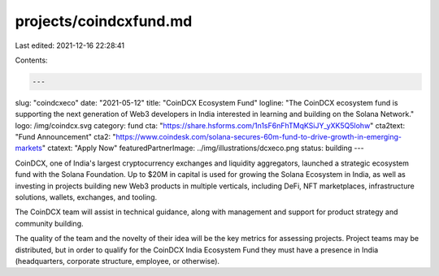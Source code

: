 projects/coindcxfund.md
=======================

Last edited: 2021-12-16 22:28:41

Contents:

.. code-block:: md

    ---
slug: "coindcxeco"
date: "2021-05-12"
title: "CoinDCX Ecosystem Fund"
logline: "The CoinDCX ecosystem fund is supporting the next generation of Web3 developers in India interested in learning and building on the Solana Network."
logo: /img/coindcx.svg
category: fund
cta: "https://share.hsforms.com/1n1sF6nFhTMqKSiJY_yXK5Q5lohw"
cta2text: "Fund Announcement"
cta2: "https://www.coindesk.com/solana-secures-60m-fund-to-drive-growth-in-emerging-markets"
ctatext: "Apply Now"
featuredPartnerImage: ../img/illustrations/dcxeco.png
status: building
---

CoinDCX, one of India's largest cryptocurrency exchanges and liquidity aggregators, launched a strategic ecosystem fund with the Solana Foundation. Up to $20M in capital is used for growing the Solana Ecosystem in India, as well as investing in projects building new Web3 products in multiple verticals, including DeFi, NFT marketplaces, infrastructure solutions, wallets, exchanges, and tooling.

The CoinDCX team will assist in technical guidance, along with management and support for product strategy and community building.

The quality of the team and the novelty of their idea will be the key metrics for assessing projects. Project teams may be distributed, but in order to qualify for the CoinDCX India Ecosystem Fund they must have a presence in India (headquarters, corporate structure, employee, or otherwise).


